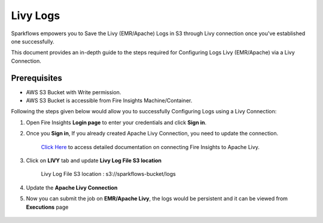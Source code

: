 Livy Logs
===============

Sparkflows empowers you to Save the Livy (EMR/Apache) Logs in S3 through Livy connection once you've established one successfully. 

This document provides an in-depth guide to the steps required for Configuring Logs Livy (EMR/Apache) via a Livy Connection.

Prerequisites
-------------
* AWS S3 Bucket with Write permission.
* AWS S3 Bucket is accessible from Fire Insights Machine/Container.


Following the steps given below would allow you to successfully Configuring Logs using a Livy Connection:


#. Open Fire Insights **Login page** to enter your credentials and click **Sign in**.
#. Once you **Sign in**, If you already created Apache Livy Connection, you need to update the connection.

    `Click Here <https://docs.sparkflows.io/en/latest/installation/connection/compute-connection/livy.html>`_ to access detailed documentation on connecting Fire Insights to Apache Livy.
#. Click on **LIVY** tab and update **Livy Log File S3 location**

    Livy Log File S3 location : s3://sparkflows-bucket/logs

    .. figure:: ../../../_assets/aws/livy/livy-logs.png
         :alt: livy
         :width: 60%
    
#. Update the **Apache Livy Connection**
#. Now you can submit the job on **EMR/Apache Livy**, the logs would be persistent and it can be viewed from **Executions** page

    .. figure:: ../../../_assets/aws/livy/wf_execution_livy.png
         :alt: livy
         :width: 60%

    .. figure:: ../../../_assets/aws/livy/livy_logs_execution.png
         :alt: livy
         :width: 60%

    .. figure:: ../../../_assets/aws/livy/livy_view_logs.png
         :alt: livy
         :width: 60%

